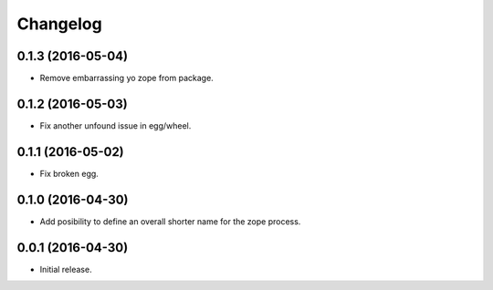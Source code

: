 Changelog
=========

0.1.3 (2016-05-04)
------------------

- Remove embarrassing yo zope from package.


0.1.2 (2016-05-03)
------------------

- Fix another unfound issue in egg/wheel.


0.1.1 (2016-05-02)
------------------

- Fix broken egg.


0.1.0 (2016-04-30)
------------------

- Add posibility to define an overall shorter name for the zope process.


0.0.1 (2016-04-30)
------------------

- Initial release.
